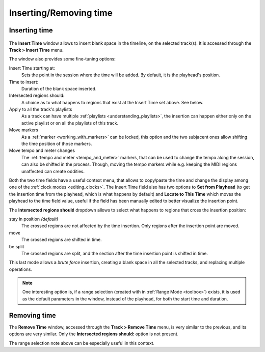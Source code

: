 .. _insert_remove_time:

Inserting/Removing time
=======================

Inserting time
--------------

.. figure:: images/insert-time.png
   :alt: The Insert Time window
   :class: right-float

The **Insert Time** window allows to insert blank space in the timeline,
on the selected track(s). It is accessed through the **Track > Insert
Time** menu.

The window also provides some fine-tuning options:

Insert Time starting at:  
   Sets the point in the session where the time will be added.  
   By default, it is the playhead's position.

Time to insert:  
   Duration of the blank space inserted.

Intersected regions should:  
   A choice as to what happens to regions that exist at the Insert Time set above.  
   See below.

Apply to all the track's playlists  
   As a track can have multiple :ref:`playlists <understanding_playlists>`,  
   the insertion can happen either only on the active playlist or  
   on all the playlists of this track.

Move markers  
   As a :ref:`marker <working_with_markers>` can be locked,  
   this option and the two subjacent ones allow  
   shifting the time position of those markers.

Move tempo and meter changes  
   The :ref:`tempo and meter <tempo_and_meter>` markers,  
   that can be used to change the tempo along the session,  
   can also be shifted in the process.  
   Though, moving the tempo markers while e.g. keeping the MIDI regions unaffected  
   can create oddities.

Both the two time fields have a useful context menu, that allows to
copy/paste the time and change the display among one of the :ref:`clock
modes <editing_clocks>`. The Insert Time field also has two options to
**Set from Playhead** (to get the insertion time from the playhead,
which is what happens by default) and **Locate to This Time** which
moves the playhead to the time field value, useful if the field has been
manually edited to better visualize the insertion point.

The **Intersected regions should** dropdown allows to select what happens
to regions that cross the insertion position:


stay in position *(default)*
   The crossed regions are not affected by the time insertion. Only regions after the insertion point are moved.

move
   The crossed regions are shifted in time.

be split
   The crossed regions are split, and the section after the time insertion point is shifted in time.

This last mode allows a *brute force* insertion, creating a blank space
in all the selected tracks, and replacing multiple operations.

.. note::
   One interesting option is, if a range selection (created with in
   :ref:`Range Mode <toolbox>`) exists, it is used as the default parameters
   in the window, instead of the playhead, for both the start time and
   duration.

Removing time
-------------

The **Remove Time** window, accessed through the **Track > Remove Time** menu,
is very similar to the previous, and its options are very similar. Only
the **Intersected regions should:** option is not present.

The range selection note above can be especially useful in this context.

